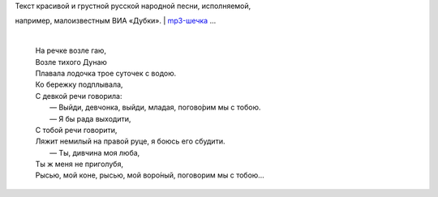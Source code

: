 | Текст красивой и грустной русской народной песни, исполняемой,
например, малоизвестным ВИА «Дубки».
| `mp3-шечка <http://files.myopera.com/Sterkrig/musik/%D0%9D%D0%B0%20%D1%80%D0%B5%D1%87%D0%BA%D0%B5%20%D0%B2%D0%BE%D0%B7%D0%BB%D0%B5%20%D0%B3%D0%B0%D1%8E.mp3>`__
...

    | 
    | На речке возле гаю,
    | Возле тихого Дунаю
    | Плавала лодочка трое суточек с водою.
    | Ко бережку подплывала,
    | С девкой речи говорила:
    |  — Выйди, девчонка, выйди, младая, погово́рим мы с тобою.
    |  — Я бы рада выходити,
    | С тобой речи говорити,
    | Ляжит немилый на правой руце, я боюсь его сбудити.
    |  — Ты, дивчина моя люба,
    | Ты ж меня не приголубя,
    | Рысью, мой коне, рысью, мой воро́ный, поговорим мы с тобою…
